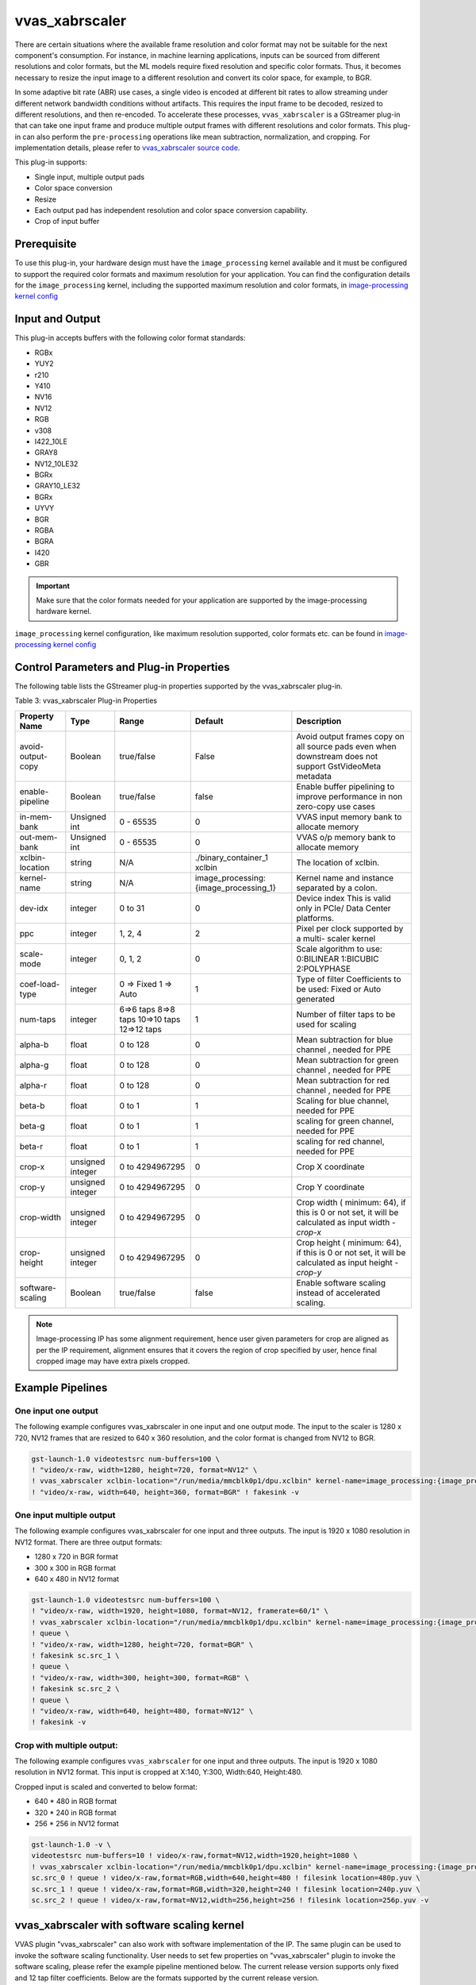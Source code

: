 .. _vvas_xabrscaler:

vvas_xabrscaler
=================

There are certain situations where the available frame resolution and color format may not be suitable for the next component's consumption. For instance, in machine learning applications, inputs can be sourced from different resolutions and color formats, but the ML models require fixed resolution and specific color formats. Thus, it becomes necessary to resize the input image to a different resolution and convert its color space, for example, to BGR.

In some adaptive bit rate (ABR) use cases, a single video is encoded at different bit rates to allow streaming under different network bandwidth conditions without artifacts. This requires the input frame to be decoded, resized to different resolutions, and then re-encoded. To accelerate these processes, ``vvas_xabrscaler`` is a GStreamer plug-in that can take one input frame and produce multiple output frames with different resolutions and color formats. This plug-in can also perform the ``pre-processing`` operations like mean subtraction, normalization, and cropping. For implementation details, please refer to `vvas_xabrscaler source code <https://github.com/Xilinx/VVAS/tree/master/vvas-gst-plugins/sys/abrscaler>`_.

This plug-in supports:

* Single input, multiple output pads

* Color space conversion

* Resize

* Each output pad has independent resolution and color space conversion capability.

* Crop of input buffer

Prerequisite
----------------

To use this plug-in, your hardware design must have the ``image_processing`` kernel available and it must be configured to support the required color formats and maximum resolution for your application. You can find the configuration details for the ``image_processing`` kernel, including the supported maximum resolution and color formats, in `image-processing kernel config <https://github.com/Xilinx/VVAS/blob/master/vvas-accel-hw/image_processing/image_processing_config.h>`_

Input and Output
------------------------

This plug-in accepts buffers with the following color format standards:

* RGBx
* YUY2
* r210
* Y410
* NV16
* NV12
* RGB
* v308
* I422_10LE
* GRAY8
* NV12_10LE32
* BGRx
* GRAY10_LE32
* BGRx
* UYVY
* BGR
* RGBA
* BGRA
* I420
* GBR

.. important:: Make sure that the color formats needed for your application are supported by the image-processing hardware kernel. 

``image_processing`` kernel configuration, like maximum resolution supported, color formats etc. can be found in `image-processing kernel config <https://github.com/Xilinx/VVAS/blob/master/vvas-accel-hw/image_processing/image_processing_config.h>`_


Control Parameters and Plug-in Properties
------------------------------------------------

The following table lists the GStreamer plug-in properties supported by the vvas_xabrscaler plug-in.

Table 3: vvas_xabrscaler Plug-in Properties

+--------------------+-------------+---------------+------------------------+------------------+
|                    |             |               |                        |                  |
|  **Property Name** |   **Type**  | **Range**     | **Default**            | **Description**  |
|                    |             |               |                        |                  |
+====================+=============+===============+========================+==================+
| avoid-output-copy  |   Boolean   | true/false    | False                  | Avoid output     |
|                    |             |               |                        | frames copy on   |
|                    |             |               |                        | all source pads  |
|                    |             |               |                        | even when        |
|                    |             |               |                        | downstream does  |
|                    |             |               |                        | not support      |
|                    |             |               |                        | GstVideoMeta     |
|                    |             |               |                        | metadata         |
+--------------------+-------------+---------------+------------------------+------------------+
| enable-pipeline    |    Boolean  |  true/false   | false                  | Enable buffer    |
|                    |             |               |                        | pipelining to    |
|                    |             |               |                        | improve          |
|                    |             |               |                        | performance in   |
|                    |             |               |                        | non zero-copy    |
|                    |             |               |                        | use cases        |
+--------------------+-------------+---------------+------------------------+------------------+
| in-mem-bank        | Unsigned int|  0 - 65535    | 0                      | VVAS input memory|
|                    |             |               |                        | bank to allocate |
|                    |             |               |                        | memory           |
+--------------------+-------------+---------------+------------------------+------------------+
| out-mem-bank       | Unsigned int|  0 - 65535    | 0                      | VVAS o/p memory  |
|                    |             |               |                        | bank to allocate |
|                    |             |               |                        | memory           |
+--------------------+-------------+---------------+------------------------+------------------+
|                    |    string   |    N/A        | ./binary_container_1   | The              |
|  xclbin-location   |             |               | xclbin                 | location of      |
|                    |             |               |                        | xclbin.          |
+--------------------+-------------+---------------+------------------------+------------------+
|                    |    string   |    N/A        |                        | Kernel name      |
| kernel-name        |             |               | image_processing:      | and              |
|                    |             |               | {image_processing_1}   | instance         |
|                    |             |               |                        | separated        |
|                    |             |               |                        | by a colon.      |
+--------------------+-------------+---------------+------------------------+------------------+
|    dev-idx         |    integer  | 0 to 31       |    0                   | Device index     |
|                    |             |               |                        | This is valid    |
|                    |             |               |                        | only in PCIe/    |
|                    |             |               |                        | Data Center      |
|                    |             |               |                        | platforms.       |
+--------------------+-------------+---------------+------------------------+------------------+
|    ppc             |    integer  | 1, 2, 4       |    2                   | Pixel per        |
|                    |             |               |                        | clock            |
|                    |             |               |                        | supported        |
|                    |             |               |                        | by a multi-      |
|                    |             |               |                        | scaler           |
|                    |             |               |                        | kernel           |
+--------------------+-------------+---------------+------------------------+------------------+
|   scale-mode       |    integer  | 0, 1, 2       |    0                   | Scale algorithm  |
|                    |             |               |                        | to use:          |
|                    |             |               |                        | 0:BILINEAR       |
|                    |             |               |                        | 1:BICUBIC        |
|                    |             |               |                        | 2:POLYPHASE      |
+--------------------+-------------+---------------+------------------------+------------------+
|    coef-load-type  |  integer    | 0 => Fixed    |    1                   | Type of filter   |
|                    |             | 1 => Auto     |                        | Coefficients to  |
|                    |             |               |                        | be used: Fixed   |
|                    |             |               |                        | or Auto          |
|                    |             |               |                        | generated        |
+--------------------+-------------+---------------+------------------------+------------------+
|    num-taps        |  integer    | 6=>6 taps     |    1                   | Number of filter |
|                    |             | 8=>8 taps     |                        | taps to be used  |
|                    |             | 10=>10 taps   |                        | for scaling      |
|                    |             | 12=>12 taps   |                        |                  |
+--------------------+-------------+---------------+------------------------+------------------+
|    alpha-b         |  float      | 0 to 128      |    0                   | Mean subtraction |
|                    |             |               |                        | for blue channel |
|                    |             |               |                        | , needed for PPE |
+--------------------+-------------+---------------+------------------------+------------------+
|    alpha-g         |  float      | 0 to 128      |    0                   | Mean subtraction |
|                    |             |               |                        | for green channel|
|                    |             |               |                        | , needed for PPE |
+--------------------+-------------+---------------+------------------------+------------------+
|    alpha-r         |  float      | 0 to 128      |    0                   | Mean subtraction |
|                    |             |               |                        | for red  channel |
|                    |             |               |                        | , needed for PPE |
+--------------------+-------------+---------------+------------------------+------------------+
|    beta-b          |  float      | 0 to 1        |    1                   | Scaling for blue |
|                    |             |               |                        | channel, needed  |
|                    |             |               |                        | for PPE          |
+--------------------+-------------+---------------+------------------------+------------------+
|    beta-g          |  float      | 0 to 1        |    1                   | scaling for green|
|                    |             |               |                        | channel, needed  |
|                    |             |               |                        | for PPE          |
+--------------------+-------------+---------------+------------------------+------------------+
|    beta-r          |  float      | 0 to 1        |    1                   | scaling for red  |
|                    |             |               |                        | channel, needed  |
|                    |             |               |                        | for PPE          |
+--------------------+-------------+---------------+------------------------+------------------+
|    crop-x          |  unsigned   | 0 to          |    0                   | Crop X           |
|                    |  integer    | 4294967295    |                        | coordinate       |
+--------------------+-------------+---------------+------------------------+------------------+
|    crop-y          |  unsigned   | 0 to          |    0                   | Crop Y           |
|                    |  integer    | 4294967295    |                        | coordinate       |
+--------------------+-------------+---------------+------------------------+------------------+
|    crop-width      |  unsigned   | 0 to          |    0                   | Crop width (     |
|                    |  integer    | 4294967295    |                        | minimum: 64), if |
|                    |             |               |                        | this is 0 or not |
|                    |             |               |                        | set, it will be  |
|                    |             |               |                        | calculated as    |
|                    |             |               |                        | input width -    |
|                    |             |               |                        | `crop-x`         |
|                    |             |               |                        |                  |
+--------------------+-------------+---------------+------------------------+------------------+
|    crop-height     |  unsigned   | 0 to          |    0                   | Crop height (    |
|                    |  integer    | 4294967295    |                        | minimum: 64), if |
|                    |             |               |                        | this is 0 or not |
|                    |             |               |                        | set, it will be  |
|                    |             |               |                        | calculated as    |
|                    |             |               |                        | input height -   |
|                    |             |               |                        | `crop-y`         |
+--------------------+-------------+---------------+------------------------+------------------+
| software-scaling   |    Boolean  |  true/false   | false                  | Enable software  |
|                    |             |               |                        | scaling instead  |
|                    |             |               |                        | of accelerated   |
|                    |             |               |                        | scaling.         |
+--------------------+-------------+---------------+------------------------+------------------+


.. note::

       Image-processing IP has some alignment requirement, hence user given parameters for crop are aligned as per the IP requirement, alignment ensures that it covers the region of crop specified by user, hence final cropped image may have extra pixels cropped.


Example Pipelines
-------------------------


One input one output
^^^^^^^^^^^^^^^^^^^^^^^^^^

The following example configures vvas_xabrscaler in one input and one output mode. The input to the scaler is 1280 x 720, NV12 frames that are resized to 640 x 360 resolution, and the color format is changed from NV12 to BGR.

.. code-block::

      gst-launch-1.0 videotestsrc num-buffers=100 \
      ! "video/x-raw, width=1280, height=720, format=NV12" \
      ! vvas_xabrscaler xclbin-location="/run/media/mmcblk0p1/dpu.xclbin" kernel-name=image_processing:{image_processing_1} \
      ! "video/x-raw, width=640, height=360, format=BGR" ! fakesink -v


One input multiple output
^^^^^^^^^^^^^^^^^^^^^^^^^^

The following example configures vvas_xabrscaler for one input and three outputs. The input is 1920 x 1080 resolution in NV12 format. There are three output formats:

* 1280 x 720 in BGR format

* 300 x 300 in RGB format

* 640 x 480 in NV12 format


.. code-block::

        gst-launch-1.0 videotestsrc num-buffers=100 \
        ! "video/x-raw, width=1920, height=1080, format=NV12, framerate=60/1" \
        ! vvas_xabrscaler xclbin-location="/run/media/mmcblk0p1/dpu.xclbin" kernel-name=image_processing:{image_processing_1} name=sc sc.src_0 \
        ! queue \
        ! "video/x-raw, width=1280, height=720, format=BGR" \
        ! fakesink sc.src_1 \
        ! queue \
        ! "video/x-raw, width=300, height=300, format=RGB" \
        ! fakesink sc.src_2 \
        ! queue \
        ! "video/x-raw, width=640, height=480, format=NV12" \
        ! fakesink -v


Crop with multiple output:
^^^^^^^^^^^^^^^^^^^^^^^^^^^^^^^^

The following example configures ``vvas_xabrscaler`` for one input and three outputs. The input is 1920 x 1080 resolution in NV12 format.
This input is cropped at X:140, Y:300, Width:640, Height:480.

Cropped input is scaled and converted to below format:

* 640 * 480 in RGB format

* 320 * 240 in RGB format

* 256 * 256 in NV12 format

.. code-block::

       gst-launch-1.0 -v \
       videotestsrc num-buffers=10 ! video/x-raw,format=NV12,width=1920,height=1080 \
       ! vvas_xabrscaler xclbin-location="/run/media/mmcblk0p1/dpu.xclbin" kernel-name=image_processing:{image_processing_1} crop-x=140 crop-y=300 crop-width=640 crop-height=480 name=sc \
       sc.src_0 ! queue ! video/x-raw,format=RGB,width=640,height=480 ! filesink location=480p.yuv \
       sc.src_1 ! queue ! video/x-raw,format=RGB,width=320,height=240 ! filesink location=240p.yuv \
       sc.src_2 ! queue ! video/x-raw,format=NV12,width=256,height=256 ! filesink location=256p.yuv -v

vvas_xabrscaler with software scaling kernel
------------------------------------------------

VVAS plugin "vvas_xabrscaler" can also work with software implementation of the IP. The same plugin can be used to invoke the software scaling functionality.
User needs to set few properties on "vvas_xabrscaler" plugin to invoke the software scaling, please refer the example pipeline mentioned below. The current release version
supports only fixed and 12 tap filter coefficients. Below are the formats supported by the current release version.

* NV12
* RGB
* GRAY8
* BGR
* I420

Note: For GRAY8, only scaling is supported, cross format conversion is not supported.

Example pipeline:
^^^^^^^^^^^^^^^^^^^

.. code-block::

		gst-launch-1.0  videotestsrc num-buffers=10  \
		! video/x-raw, width=1920, height=1080, format=NV12  \
		! vvas_xabrscaler kernel-name="image_processing_sw:{image_processing_sw_1}" software-scaling=true coef-load-type=0 num-taps=12 \
		! video/x-raw, width=1280, height=720, format=NV12 !  filesink location=output_sw_scale.nv12 -v

..
  ------------
  
  © Copyright 2023, Advanced Micro Devices, Inc.
  
   MIT License

   Permission is hereby granted, free of charge, to any person obtaining a copy
   of this software and associated documentation files (the "Software"), to deal
   in the Software without restriction, including without limitation the rights
   to use, copy, modify, merge, publish, distribute, sublicense, and/or sell
   copies of the Software, and to permit persons to whom the Software is
   furnished to do so, subject to the following conditions:
   The above copyright notice and this permission notice shall be included in all
   copies or substantial portions of the Software.
   THE SOFTWARE IS PROVIDED "AS IS", WITHOUT WARRANTY OF ANY KIND, EXPRESS OR
   IMPLIED, INCLUDING BUT NOT LIMITED TO THE WARRANTIES OF MERCHANTABILITY,
   FITNESS FOR A PARTICULAR PURPOSE AND NONINFRINGEMENT. IN NO EVENT SHALL THE
   AUTHORS OR COPYRIGHT HOLDERS BE LIABLE FOR ANY CLAIM, DAMAGES OR OTHER
   LIABILITY, WHETHER IN AN ACTION OF CONTRACT, TORT OR OTHERWISE, ARISING FROM,
   OUT OF OR IN CONNECTION WITH THE SOFTWARE OR THE USE OR OTHER DEALINGS IN THE
   SOFTWARE.


